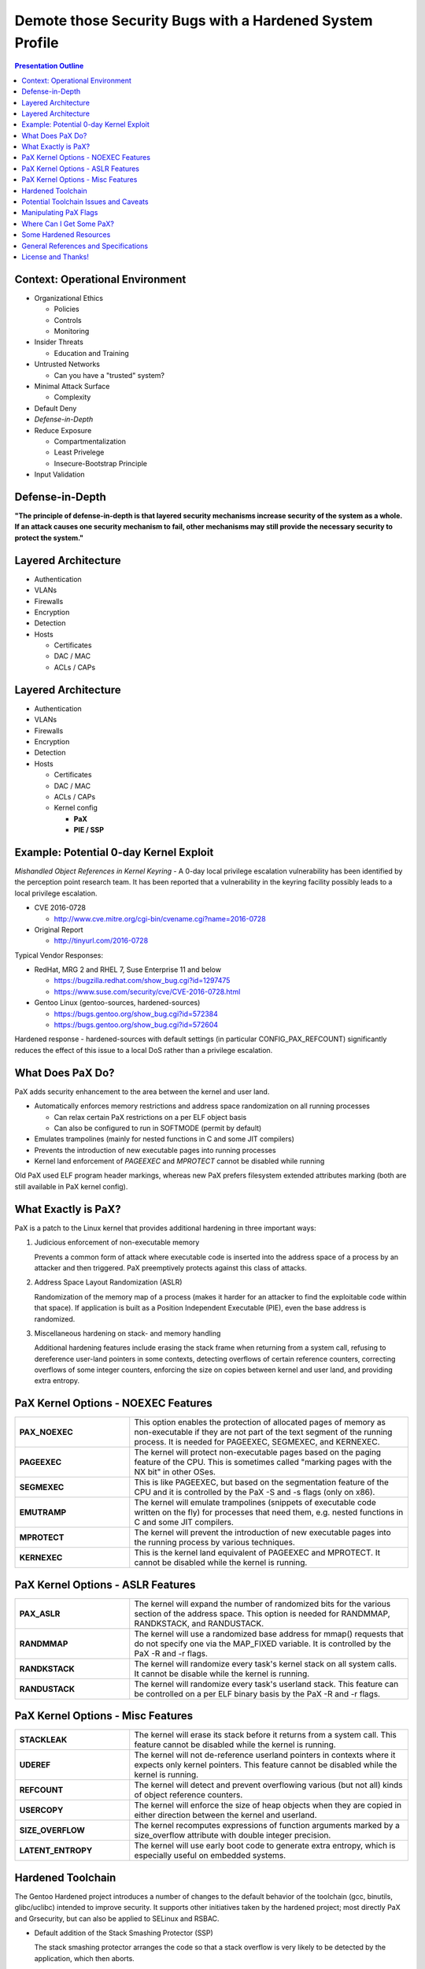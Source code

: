 .. -*- coding: utf-8 -*-

###########################################################
 Demote those Security Bugs with a Hardened System Profile
###########################################################

.. image:: images/HeraklesKerberosE701.jpg
   :align: center
   :width: 85%

.. contents:: Presentation Outline

.. raw:: pdf

   SetPageCounter

Context: Operational Environment
================================

* Organizational Ethics

  + Policies
  + Controls
  + Monitoring

* Insider Threats

  + Education and Training

* Untrusted Networks

  + Can you have a "trusted" system?

* Minimal Attack Surface

  + Complexity

* Default Deny
* *Defense-in-Depth*
* Reduce Exposure

  + Compartmentalization
  + Least Privelege
  + Insecure-Bootstrap Principle

* Input Validation

.. raw:: pdf

   PageBreak twoColumn

Defense-in-Depth
================

.. raw:: pdf

   Spacer 0 1cm

.. image:: images/beaumaris_castle_plan.png
   :align: center
   :width: 95%

.. raw:: pdf

   FrameBreak

.. raw:: pdf

   Spacer 0 3cm

**"The principle of defense-in-depth is that layered security mechanisms increase security of the system as a whole. If an attack causes one security mechanism to fail, other mechanisms may still provide the necessary security to protect the system."**



.. raw:: pdf

   PageBreak cutePage

Layered Architecture
====================

* Authentication
* VLANs
* Firewalls
* Encryption
* Detection
* Hosts

  + Certificates
  + DAC / MAC
  + ACLs / CAPs

Layered Architecture
====================

* Authentication
* VLANs
* Firewalls
* Encryption
* Detection
* Hosts

  + Certificates
  + DAC / MAC
  + ACLs / CAPs
  + Kernel config

    - **PaX**
    - **PIE / SSP**

Example: Potential 0-day Kernel Exploit
=======================================

*Mishandled Object References in Kernel Keyring* - A 0-day local privilege escalation vulnerability has been identified by the perception point research team. It has been reported that a vulnerability in the keyring facility possibly leads to a local privilege escalation.

* CVE 2016-0728

  - http://www.cve.mitre.org/cgi-bin/cvename.cgi?name=2016-0728

* Original Report

  - http://tinyurl.com/2016-0728

Typical Vendor Responses:

* RedHat, MRG 2 and RHEL 7, Suse Enterprise 11 and below

  - https://bugzilla.redhat.com/show_bug.cgi?id=1297475
  - https://www.suse.com/security/cve/CVE-2016-0728.html

* Gentoo Linux (gentoo-sources, hardened-sources)

  - https://bugs.gentoo.org/show_bug.cgi?id=572384
  - https://bugs.gentoo.org/show_bug.cgi?id=572604

Hardened response - hardened-sources with default settings (in particular CONFIG_PAX_REFCOUNT) significantly reduces the effect of this issue to a local DoS rather than a privilege escalation.

What Does PaX Do?
=================

PaX adds security enhancement to the area between the kernel and user land.

* Automatically enforces memory restrictions and address space randomization on all running processes

  + Can relax certain PaX restrictions on a per ELF object basis
  + Can also be configured to run in SOFTMODE (permit by default)

* Emulates trampolines (mainly for nested functions in C and some JIT compilers)
* Prevents the introduction of new executable pages into running processes
* Kernel land enforcement of *PAGEEXEC* and *MPROTECT* cannot be disabled while running

Old PaX used ELF program header markings, whereas new PaX prefers filesystem extended attributes marking (both are still available in PaX kernel config).

What Exactly is PaX?
====================

PaX is a patch to the Linux kernel that provides additional hardening in three important ways:

1. Judicious enforcement of non-executable memory

   Prevents a common form of attack where executable code is inserted into the
   address space of a process by an attacker and then triggered.  PaX preemptively
   protects against this class of attacks.

2. Address Space Layout Randomization (ASLR)

   Randomization of the memory map of a process (makes it harder for an attacker
   to find the exploitable code within that space). If application is built as a
   Position Independent Executable (PIE), even the base address is randomized.

3. Miscellaneous hardening on stack- and memory handling

   Additional hardening features include erasing the stack frame when returning
   from a system call, refusing to dereference user-land pointers in some contexts,
   detecting overflows of certain reference counters, correcting overflows of some
   integer counters, enforcing the size on copies between kernel and user land,
   and providing extra entropy. 

PaX Kernel Options - NOEXEC Features
====================================

.. list-table::
   :widths: 21 51

   * - **PAX_NOEXEC**
     - This option enables the protection of allocated pages of memory as non-executable if they are not part of the text segment of the running process. It is needed for PAGEEXEC, SEGMEXEC, and KERNEXEC.
   * - **PAGEEXEC**
     -  The kernel will protect non-executable pages based on the paging feature of the CPU. This is sometimes called "marking pages with the NX bit" in other OSes.
   * - **SEGMEXEC**
     - This is like PAGEEXEC, but based on the segmentation feature of the CPU and it is controlled by the PaX -S and -s flags (only on x86).
   * - **EMUTRAMP**
     - The kernel will emulate trampolines (snippets of executable code written on the fly) for processes that need them, e.g. nested functions in C and some JIT compilers.
   * - **MPROTECT**
     - The kernel will prevent the introduction of new executable pages into the running process by various techniques.
   * - **KERNEXEC**
     - This is the kernel land equivalent of PAGEEXEC and MPROTECT. It cannot be disabled while the kernel is running. 

PaX Kernel Options - ASLR Features
==================================

.. list-table::
   :widths: 21 51

   * - **PAX_ASLR**
     - The kernel will expand the number of randomized bits for the various section of the address space. This option is needed for RANDMMAP, RANDKSTACK, and RANDUSTACK.
   * - **RANDMMAP**
     - The kernel will use a randomized base address for mmap() requests that do not specify one via the MAP_FIXED variable. It is controlled by the PaX -R and -r flags.
   * - **RANDKSTACK**
     - The kernel will randomize every task's kernel stack on all system calls. It cannot be disable while the kernel is running.
   * - **RANDUSTACK**
     - The kernel will randomize every task's userland stack. This feature can be controlled on a per ELF binary basis by the PaX -R and -r flags.

PaX Kernel Options - Misc Features
==================================

.. list-table::
   :widths: 21 51

   * - **STACKLEAK**
     - The kernel will erase its stack before it returns from a system call. This feature cannot be disabled while the kernel is running.
   * - **UDEREF**
     - The kernel will not de-reference userland pointers in contexts where it expects only kernel pointers. This feature cannot be disabled while the kernel is running.
   * - **REFCOUNT**
     - The kernel will detect and prevent overflowing various (but not all) kinds of object reference counters.
   * - **USERCOPY**
     - The kernel will enforce the size of heap objects when they are copied in either direction between the kernel and userland.
   * - **SIZE_OVERFLOW**
     - The kernel recomputes expressions of function arguments marked by a size_overflow attribute with double integer precision.
   * - **LATENT_ENTROPY**
     - The kernel will use early boot code to generate extra entropy, which is especially useful on embedded systems. 

Hardened Toolchain
==================

The Gentoo Hardened project introduces a number of changes to the default behavior of the toolchain (gcc, binutils, glibc/uclibc) intended to improve security. It supports other initiatives taken by the hardened project; most directly PaX and Grsecurity, but can also be applied to SELinux and RSBAC.

* Default addition of the Stack Smashing Protector (SSP)

  The stack smashing protector arranges the code so that a stack overflow
  is very likely to be detected by the application, which then aborts. 

* Automatic generation of Position Independent Executables (PIEs)

  Allows the application to be loaded at a random address; most effective
  when running a PaX kernel with Address Space Layout Randomisation (ASLR).

* Default Mark Read-Only Appropriate Sections (RELRO)

  Causes the linker to include an extra header informing the loader which
  sections can be marked read-only after the loader has finished with them.

* Default full binding at load-time (BIND_NOW)

  Increases the effectiveness of setting RELRO, making attacks that involve
  overwriting data in the Global Offset Table (GOT) fail.

Potential Toolchain Issues and Caveats
======================================

The SSP implementation in gcc-3.x is not perfect, and SSP implementation in gcc-4.x/5.x is completely different (switches are also different, but is in general much better). The standard (non-hardened) toolchain is now enabling SSP (strong), RELRO, and FORTIFY (default PIE and SSP are in git for gcc 6.0).

Where an application builds libraries without -fPIC, it is necessary to modify the build process to avoid -fPIE being added by the compiler (or patch to build with -fPIC).

Some applications have been reported to segfault when built as PIEs (mostly older versions of gcc).

No issues found so far with switching on RELRO by default. It can make the executable image a little bit bigger (on average by half a page i.e. 2K bytes) which may be of interest for targets with extremely limited memory.

Some packages may still have issues with BIND_NOW, and it has to be relaxed somewhat for them:

  * Xorg - some drivers consist of several libraries which are co-dependent, and the modules frequently have references to modules that they load.
  * transcode - relies on lazy binding to be able to load its modules; the issues are similar to the X issues.

Manipulating PaX Flags
======================

There are five PaX protections that can be enforced (in SOFTMODE) or relaxed (in non-SOFTMODE) on a per ELF object basis: PAGEEXEC, EMULTRAP, MPROTECT, RANDMMAP and SEGMEXEC.

**paxctl** - This is the traditional upstream package for setting PaX flags. It is limited only in that it sets PT_PAX only, not XATTR_PAX. It is provided by emerging sys-apps/paxctl.

**getfattr / setfattr** - These are not PaX specific utilities but are general utilities to set a file's extended attributes. On Gentoo, they are provided by emerging sys-apps/attr.  Can be used to set XATTR_PAX via the user.* namespace.

.. warning:: setfattr and getfattr know nothing about PaX, so they will not perform any sanity checking of field contents.  You've been warned...

**paxctl-ng** - paxctl-ng is the new swiss army knife for working with PT_PAX an XATTR_PAX markings. It can be built with support for just one or the other or both types of markings.

Where Can I Get Some PaX?
=========================

Gentoo's hardened-sources come with the Grsecurity (http://grsecurity.net/) patches, which bundle the PaX patches.

::

  # emerge --ask sys-kernel/hardened-sources

**Gentoo Linux**

  - Select the desired hardened profile, including a MAC framework (eg, SELinux, Grsec, SMACK) and rebuild your kernel, then your toolchain.  See the Hardened Project `SELinux Guide`_, the `RSBAC Guide`_, or the `Grsecurity Quickstart`_ for more information.

**Other Linux**

  - If only the PaX patches are desired they can be obtained in isolation from one of the Grsecurity maintainers.  Install your favorite kernel sources and download/apply the `PaX patchset`_ and look into your toolchain config. 
 
Those interested in learning more about Grsecurity hardening in general should read the `Grsecurity Quickstart`_ or the `grsecurity features page`_.

.. _SELinux Guide: https://wiki.gentoo.org/wiki/Project:SELinux
.. _RSBAC Guide: https://wiki.gentoo.org/wiki/Project:RSBAC
.. _PaX patchset: http://www.grsecurity.net/~paxguy1/
.. _Grsecurity Quickstart: https://wiki.gentoo.org/wiki/Hardened/Grsecurity2_Quickstart
.. _grsecurity features page: http://en.wikibooks.org/wiki/Grsecurity/Appendix/Grsecurity_and_PaX_Configuration_Options

Some Hardened Resources
=======================

Gentoo Hardened Project

* https://wiki.gentoo.org/wiki/Hardened/Introduction_to_Hardened_Gentoo
* https://wiki.gentoo.org/wiki/Hardened/PaX_Quickstart
* https://wiki.gentoo.org/wiki/Hardened/Toolchain
* https://wiki.gentoo.org/wiki/Hardened/PaX_Utilities
* https://wiki.gentoo.org/wiki/Hardened/Overview_of_POSIX_capabilities

Gentoo Hardened Subproject Starters

* https://wiki.gentoo.org/wiki/Project:RSBAC
* https://wiki.gentoo.org/wiki/Project:SELinux
* https://wiki.gentoo.org/wiki/Project:Integrity

Other Resources

* http://pax.grsecurity.net/
* http://en.wikipedia.org/wiki/NX_bit
* http://people.redhat.com/drepper/dsohowto.pdf


General References and Specifications
=====================================

.. line-block::

     **Engineering Principles for Information Technology Security (EP-ITS)**,
         by Gary Stoneburner, Clark Hayden, and Alexis Feringa, NIST Special
         Publication (SP) 800-27 (PDF)
              
     **Secure Design Principles** from "Foundations of Security: What Every
         Programmer Needs To Know" by Neil Daswani, Christoph Kern, and
         Anita Kesavan (ISBN 1590597842)
           
     **High-Assurance Design** by Cliff Berg, 2005, Addison-Wesley. Foreword
         by Peter G. Neumann. Design principles and patterns for secure and
         reliable design. 

     **DoDI 8500.01**, "Cybersecurity" Information Assurance (IA) guidance.
         http://www.dtic.mil/whs/directives/corres/pdf/850001_2014.pdf

     **DoDI 8510.01**, "Risk Management Framework (RMF) for DoD IT".
         http://www.dtic.mil/whs/directives/corres/pdf/851001_2014.pdf

License and Thanks!
===================

:Author: Stephen L Arnold
:Contact: answers@vctlabs.com
:Revision: 0.1
:Date: 2016-02-11T22:40:06,716796648-0800
:License: `CC-Attribution-ShareAlike`_
:Copyright: 2016 `VCT Labs, Inc.`_,

Gentoo is a trademark of `Gentoo Foundation, Inc`_.
Portions Copyright 2001–2016 `Gentoo Foundation, Inc`_.

.. _CC-Attribution-ShareAlike: http://creativecommons.org/licenses/by-sa/3.0/
.. _VCT Labs, Inc.: http://www.vctlabs.com
.. _Gentoo Foundation, Inc: https://www.gentoo.org/

.. raw:: pdf

    Spacer 0 5mm

.. image:: images/cc3.png
   :align: left
   :width: .5in


